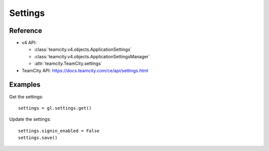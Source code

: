 ########
Settings
########

Reference
---------

* v4 API:

  + :class:`teamcity.v4.objects.ApplicationSettings`
  + :class:`teamcity.v4.objects.ApplicationSettingsManager`
  + :attr:`teamcity.TeamCity.settings`

* TeamCity API: https://docs.teamcity.com/ce/api/settings.html

Examples
--------

Get the settings::

    settings = gl.settings.get()

Update the settings::

    settings.signin_enabled = False
    settings.save()
